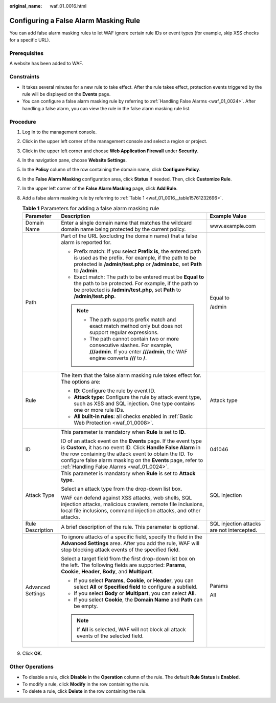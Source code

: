 :original_name: waf_01_0016.html

.. _waf_01_0016:

Configuring a False Alarm Masking Rule
======================================

You can add false alarm masking rules to let WAF ignore certain rule IDs or event types (for example, skip XSS checks for a specific URL).

Prerequisites
-------------

A website has been added to WAF.

Constraints
-----------

-  It takes several minutes for a new rule to take effect. After the rule takes effect, protection events triggered by the rule will be displayed on the **Events** page.
-  You can configure a false alarm masking rule by referring to :ref:`Handling False Alarms <waf_01_0024>`. After handling a false alarm, you can view the rule in the false alarm masking rule list.

Procedure
---------

#. Log in to the management console.

#. Click |image1| in the upper left corner of the management console and select a region or project.

#. Click |image2| in the upper left corner and choose **Web Application Firewall** under **Security**.

#. In the navigation pane, choose **Website Settings**.

#. In the **Policy** column of the row containing the domain name, click **Configure Policy**.

#. In the **False Alarm Masking** configuration area, click **Status** if needed. Then, click **Customize Rule**.

#. In the upper left corner of the **False Alarm Masking** page, click **Add Rule**.

#. Add a false alarm masking rule by referring to :ref:`Table 1 <waf_01_0016__table15761232696>`.

   .. _waf_01_0016__table15761232696:

   .. table:: **Table 1** Parameters for adding a false alarm masking rule

      +-----------------------+--------------------------------------------------------------------------------------------------------------------------------------------------------------------------------------------------------------------------------------------------------------------------------------------------------+--------------------------------------------+
      | Parameter             | Description                                                                                                                                                                                                                                                                                            | Example Value                              |
      +=======================+========================================================================================================================================================================================================================================================================================================+============================================+
      | Domain Name           | Enter a single domain name that matches the wildcard domain name being protected by the current policy.                                                                                                                                                                                                | www.example.com                            |
      +-----------------------+--------------------------------------------------------------------------------------------------------------------------------------------------------------------------------------------------------------------------------------------------------------------------------------------------------+--------------------------------------------+
      | Path                  | Part of the URL (excluding the domain name) that a false alarm is reported for.                                                                                                                                                                                                                        | Equal to                                   |
      |                       |                                                                                                                                                                                                                                                                                                        |                                            |
      |                       | -  Prefix match: If you select **Prefix is**, the entered path is used as the prefix. For example, if the path to be protected is **/admin/test.php** or **/adminabc**, set **Path** to **/admin**.                                                                                                    | /admin                                     |
      |                       | -  Exact match: The path to be entered must be **Equal to** the path to be protected. For example, if the path to be protected is **/admin/test.php**, set **Path** to **/admin/test.php**.                                                                                                            |                                            |
      |                       |                                                                                                                                                                                                                                                                                                        |                                            |
      |                       | .. note::                                                                                                                                                                                                                                                                                              |                                            |
      |                       |                                                                                                                                                                                                                                                                                                        |                                            |
      |                       |    -  The path supports prefix match and exact match method only but does not support regular expressions.                                                                                                                                                                                             |                                            |
      |                       |    -  The path cannot contain two or more consecutive slashes. For example, **///admin**. If you enter **///admin**, the WAF engine converts **///** to **/**.                                                                                                                                         |                                            |
      +-----------------------+--------------------------------------------------------------------------------------------------------------------------------------------------------------------------------------------------------------------------------------------------------------------------------------------------------+--------------------------------------------+
      | Rule                  | The item that the false alarm masking rule takes effect for. The options are:                                                                                                                                                                                                                          | Attack type                                |
      |                       |                                                                                                                                                                                                                                                                                                        |                                            |
      |                       | -  **ID**: Configure the rule by event ID.                                                                                                                                                                                                                                                             |                                            |
      |                       | -  **Attack type**: Configure the rule by attack event type, such as XSS and SQL injection. One type contains one or more rule IDs.                                                                                                                                                                    |                                            |
      |                       | -  **All built-in rules**: all checks enabled in :ref:`Basic Web Protection <waf_01_0008>`.                                                                                                                                                                                                            |                                            |
      +-----------------------+--------------------------------------------------------------------------------------------------------------------------------------------------------------------------------------------------------------------------------------------------------------------------------------------------------+--------------------------------------------+
      | ID                    | This parameter is mandatory when **Rule** is set to **ID**.                                                                                                                                                                                                                                            | 041046                                     |
      |                       |                                                                                                                                                                                                                                                                                                        |                                            |
      |                       | ID of an attack event on the **Events** page. If the event type is **Custom**, it has no event ID. Click **Handle False Alarm** in the row containing the attack event to obtain the ID. To configure false alarm masking on the **Events** page, refer to :ref:`Handling False Alarms <waf_01_0024>`. |                                            |
      +-----------------------+--------------------------------------------------------------------------------------------------------------------------------------------------------------------------------------------------------------------------------------------------------------------------------------------------------+--------------------------------------------+
      | Attack Type           | This parameter is mandatory when **Rule** is set to **Attack type**.                                                                                                                                                                                                                                   | SQL injection                              |
      |                       |                                                                                                                                                                                                                                                                                                        |                                            |
      |                       | Select an attack type from the drop-down list box.                                                                                                                                                                                                                                                     |                                            |
      |                       |                                                                                                                                                                                                                                                                                                        |                                            |
      |                       | WAF can defend against XSS attacks, web shells, SQL injection attacks, malicious crawlers, remote file inclusions, local file inclusions, command injection attacks, and other attacks.                                                                                                                |                                            |
      +-----------------------+--------------------------------------------------------------------------------------------------------------------------------------------------------------------------------------------------------------------------------------------------------------------------------------------------------+--------------------------------------------+
      | Rule Description      | A brief description of the rule. This parameter is optional.                                                                                                                                                                                                                                           | SQL injection attacks are not intercepted. |
      +-----------------------+--------------------------------------------------------------------------------------------------------------------------------------------------------------------------------------------------------------------------------------------------------------------------------------------------------+--------------------------------------------+
      | Advanced Settings     | To ignore attacks of a specific field, specify the field in the **Advanced Settings** area. After you add the rule, WAF will stop blocking attack events of the specified field.                                                                                                                       | Params                                     |
      |                       |                                                                                                                                                                                                                                                                                                        |                                            |
      |                       | Select a target field from the first drop-down list box on the left. The following fields are supported: **Params**, **Cookie**, **Header**, **Body**, and **Multipart**.                                                                                                                              | All                                        |
      |                       |                                                                                                                                                                                                                                                                                                        |                                            |
      |                       | -  If you select **Params**, **Cookie**, or **Header**, you can select **All** or **Specified field** to configure a subfield.                                                                                                                                                                         |                                            |
      |                       | -  If you select **Body** or **Multipart**, you can select **All**.                                                                                                                                                                                                                                    |                                            |
      |                       | -  If you select **Cookie**, the **Domain Name** and **Path** can be empty.                                                                                                                                                                                                                            |                                            |
      |                       |                                                                                                                                                                                                                                                                                                        |                                            |
      |                       | .. note::                                                                                                                                                                                                                                                                                              |                                            |
      |                       |                                                                                                                                                                                                                                                                                                        |                                            |
      |                       |    If **All** is selected, WAF will not block all attack events of the selected field.                                                                                                                                                                                                                 |                                            |
      +-----------------------+--------------------------------------------------------------------------------------------------------------------------------------------------------------------------------------------------------------------------------------------------------------------------------------------------------+--------------------------------------------+

#. Click **OK**.

Other Operations
----------------

-  To disable a rule, click **Disable** in the **Operation** column of the rule. The default **Rule Status** is **Enabled**.
-  To modify a rule, click **Modify** in the row containing the rule.
-  To delete a rule, click **Delete** in the row containing the rule.

.. |image1| image:: /_static/images/en-us_image_0210924450.jpg
.. |image2| image:: /_static/images/en-us_image_0000001074398929.png
